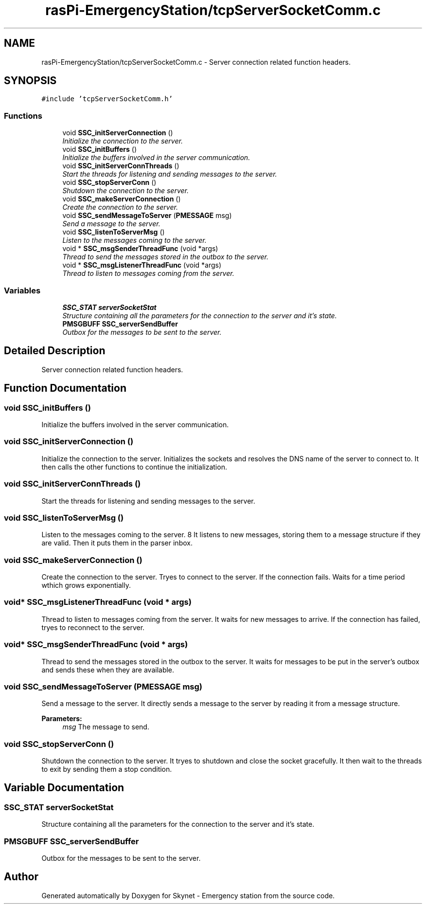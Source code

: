 .TH "rasPi-EmergencyStation/tcpServerSocketComm.c" 3 "Mon Jan 25 2016" "Version 0.1" "Skynet - Emergency station" \" -*- nroff -*-
.ad l
.nh
.SH NAME
rasPi-EmergencyStation/tcpServerSocketComm.c \- Server connection related function headers\&.  

.SH SYNOPSIS
.br
.PP
\fC#include 'tcpServerSocketComm\&.h'\fP
.br

.SS "Functions"

.in +1c
.ti -1c
.RI "void \fBSSC_initServerConnection\fP ()"
.br
.RI "\fIInitialize the connection to the server\&. \fP"
.ti -1c
.RI "void \fBSSC_initBuffers\fP ()"
.br
.RI "\fIInitialize the buffers involved in the server communication\&. \fP"
.ti -1c
.RI "void \fBSSC_initServerConnThreads\fP ()"
.br
.RI "\fIStart the threads for listening and sending messages to the server\&. \fP"
.ti -1c
.RI "void \fBSSC_stopServerConn\fP ()"
.br
.RI "\fIShutdown the connection to the server\&. \fP"
.ti -1c
.RI "void \fBSSC_makeServerConnection\fP ()"
.br
.RI "\fICreate the connection to the server\&. \fP"
.ti -1c
.RI "void \fBSSC_sendMessageToServer\fP (\fBPMESSAGE\fP msg)"
.br
.RI "\fISend a message to the server\&. \fP"
.ti -1c
.RI "void \fBSSC_listenToServerMsg\fP ()"
.br
.RI "\fIListen to the messages coming to the server\&. \fP"
.ti -1c
.RI "void * \fBSSC_msgSenderThreadFunc\fP (void *args)"
.br
.RI "\fIThread to send the messages stored in the outbox to the server\&. \fP"
.ti -1c
.RI "void * \fBSSC_msgListenerThreadFunc\fP (void *args)"
.br
.RI "\fIThread to listen to messages coming from the server\&. \fP"
.in -1c
.SS "Variables"

.in +1c
.ti -1c
.RI "\fBSSC_STAT\fP \fBserverSocketStat\fP"
.br
.RI "\fIStructure containing all the parameters for the connection to the server and it's state\&. \fP"
.ti -1c
.RI "\fBPMSGBUFF\fP \fBSSC_serverSendBuffer\fP"
.br
.RI "\fIOutbox for the messages to be sent to the server\&. \fP"
.in -1c
.SH "Detailed Description"
.PP 
Server connection related function headers\&. 


.SH "Function Documentation"
.PP 
.SS "void SSC_initBuffers ()"

.PP
Initialize the buffers involved in the server communication\&. 
.SS "void SSC_initServerConnection ()"

.PP
Initialize the connection to the server\&. Initializes the sockets and resolves the DNS name of the server to connect to\&. It then calls the other functions to continue the initialization\&. 
.SS "void SSC_initServerConnThreads ()"

.PP
Start the threads for listening and sending messages to the server\&. 
.SS "void SSC_listenToServerMsg ()"

.PP
Listen to the messages coming to the server\&. 8 It listens to new messages, storing them to a message structure if they are valid\&. Then it puts them in the parser inbox\&. 
.SS "void SSC_makeServerConnection ()"

.PP
Create the connection to the server\&. Tryes to connect to the server\&. If the connection fails\&. Waits for a time period wthich grows exponentially\&. 
.SS "void* SSC_msgListenerThreadFunc (void * args)"

.PP
Thread to listen to messages coming from the server\&. It waits for new messages to arrive\&. If the connection has failed, tryes to reconnect to the server\&. 
.SS "void* SSC_msgSenderThreadFunc (void * args)"

.PP
Thread to send the messages stored in the outbox to the server\&. It waits for messages to be put in the server's outbox and sends these when they are available\&. 
.SS "void SSC_sendMessageToServer (\fBPMESSAGE\fP msg)"

.PP
Send a message to the server\&. It directly sends a message to the server by reading it from a message structure\&. 
.PP
\fBParameters:\fP
.RS 4
\fImsg\fP The message to send\&. 
.RE
.PP

.SS "void SSC_stopServerConn ()"

.PP
Shutdown the connection to the server\&. It tryes to shutdown and close the socket gracefully\&. It then wait to the threads to exit by sending them a stop condition\&. 
.SH "Variable Documentation"
.PP 
.SS "\fBSSC_STAT\fP serverSocketStat"

.PP
Structure containing all the parameters for the connection to the server and it's state\&. 
.SS "\fBPMSGBUFF\fP SSC_serverSendBuffer"

.PP
Outbox for the messages to be sent to the server\&. 
.SH "Author"
.PP 
Generated automatically by Doxygen for Skynet - Emergency station from the source code\&.
